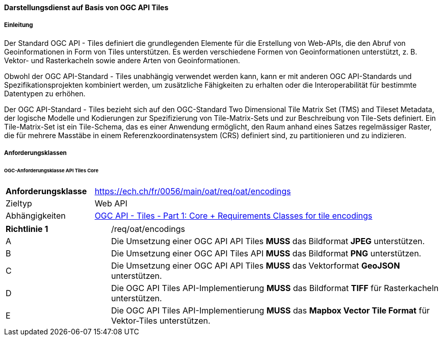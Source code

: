 ==== Darstellungsdienst auf Basis von OGC API Tiles
===== Einleitung

Der Standard OGC API - Tiles definiert die grundlegenden Elemente für die Erstellung von Web-APIs, die den Abruf von Geoinformationen in Form von Tiles unterstützen. Es werden verschiedene Formen von Geoinformationen unterstützt, z. B. Vektor- und Rasterkacheln sowie andere Arten von Geoinformationen. 

Obwohl der OGC API-Standard - Tiles unabhängig verwendet werden kann, kann er mit anderen OGC API-Standards und Spezifikationsprojekten kombiniert werden, um zusätzliche Fähigkeiten zu erhalten oder die Interoperabilität für bestimmte Datentypen zu erhöhen.

Der OGC API-Standard - Tiles bezieht sich auf den OGC-Standard Two Dimensional Tile Matrix Set (TMS) and Tileset Metadata, der logische Modelle und Kodierungen zur Spezifizierung von Tile-Matrix-Sets und zur Beschreibung von Tile-Sets definiert. Ein Tile-Matrix-Set ist ein Tile-Schema, das es einer Anwendung ermöglicht, den Raum anhand eines Satzes regelmässiger Raster, die für mehrere Masstäbe in einem Referenzkoordinatensystem (CRS) definiert sind, zu partitionieren und zu indizieren.

===== Anforderungsklassen
====== OGC-Anforderungsklasse API Tiles Core

[width="100%",cols="24%,76%",options="noheader",]
|===
|*Anforderungsklasse* |https://ech.ch/fr/0056/main/oat/req/oat/encodings
|Zieltyp |Web API
| Abhängigkeiten |https://docs.ogc.org/is/20-057/20-057.html#toc65[OGC API - Tiles - Part 1: Core + Requirements Classes for tile encodings]
|===

[width="100%",cols="24%,76%",options="noheader",]
|===
|*Richtlinie 1* |/req/oat/encodings
|A |Die Umsetzung einer OGC API API Tiles *MUSS* das Bildformat *JPEG* unterstützen.
|B |Die Umsetzung einer OGC API Tiles API *MUSS* das Bildformat  *PNG* unterstützen.
|C |Die Umsetzung einer OGC API API Tiles *MUSS* das Vektorformat *GeoJSON* unterstützen.
|D |Die OGC API Tiles API-Implementierung *MUSS* das Bildformat *TIFF* für Rasterkacheln unterstützen.
|E |Die OGC API Tiles API-Implementierung *MUSS* das *Mapbox Vector Tile Format* für Vektor-Tiles unterstützen.
|===